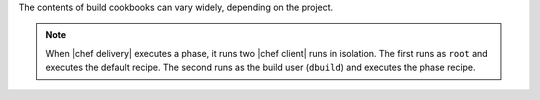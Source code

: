 .. The contents of this file may be included in multiple topics (using the includes directive).
.. The contents of this file should be modified in a way that preserves its ability to appear in multiple topics.


The contents of build cookbooks can vary widely, depending on the project. 

.. note:: When |chef delivery| executes a phase, it runs two |chef client| runs in isolation. The first runs as ``root`` and executes the default recipe. The second runs as the build user (``dbuild``) and executes the phase recipe.
